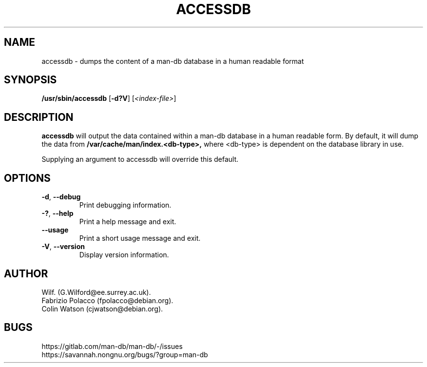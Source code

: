 .\" Man page for accessdb
.\"
.\" Copyright (c) 1998 Fabrizio Polacco <fpolacco@debian.org
.\"
.\" You may distribute under the terms of the GNU General Public
.\" License as specified in the file docs/COPYING.GPLv2 that comes with the
.\" man-db distribution.
.\"
.\" Tue, 24 Feb 1998 18:18:36 +0200
.\"
.pc
.TH ACCESSDB 8 "2024-08-29" "2.13.0" "Manual pager utils"
.SH NAME
accessdb \- dumps the content of a man-db database in a human readable
format
.SH SYNOPSIS
.B /usr/sbin/accessdb
.RB [\| \-d?V \|]
.RI [ <index-file> ]
.SH DESCRIPTION
.B accessdb
will output the data contained within a man-db database in a
human readable form.
By default, it will dump the data from
.B /var/cache/man/index.<db-type>,
where <db-type> is dependent on the database library in use.

Supplying an argument to accessdb will override this default.
.SH OPTIONS
.TP
.BR \-d ", " \-\-debug
Print debugging information.
.TP
.BR \-? ", " \-\-help
Print a help message and exit.
.TP
.B \-\-usage
Print a short usage message and exit.
.TP
.BR \-V ", " \-\-version
Display version information.
.SH AUTHOR
.nf
Wilf.\& (G.Wilford@ee.surrey.ac.uk).
Fabrizio Polacco (fpolacco@debian.org).
Colin Watson (cjwatson@debian.org).
.fi
.SH BUGS
https://gitlab.com/man-db/man-db/\-/issues
.br
https://savannah.nongnu.org/bugs/?group=man\-db
